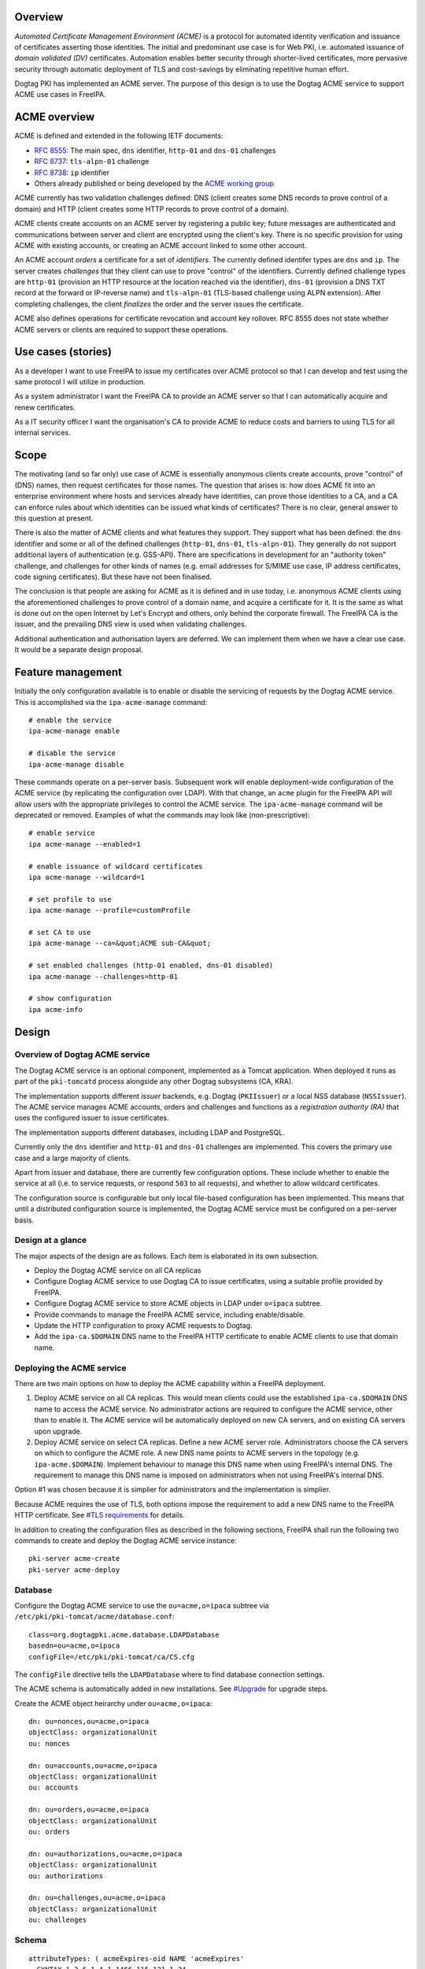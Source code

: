 Overview
========

*Automated Certificate Management Environment (ACME)* is a protocol for
automated identity verification and issuance of certificates asserting
those identities. The initial and predominant use case is for Web PKI,
i.e. automated issuance of *domain validated (DV)* certificates.
Automation enables better security through shorter-lived certificates,
more pervasive security through automatic deployment of TLS and
cost-savings by eliminating repetitive human effort.

Dogtag PKI has implemented an ACME server. The purpose of this design is
to use the Dogtag ACME service to support ACME use cases in FreeIPA.



ACME overview
=============

ACME is defined and extended in the following IETF documents:

-  `RFC 8555 <https://tools.ietf.org/html/rfc8555>`__: The main spec,
   ``dns`` identifier, ``http-01`` and ``dns-01`` challenges
-  `RFC 8737 <https://tools.ietf.org/html/rfc8737>`__: ``tls-alpn-01``
   challenge
-  `RFC 8738 <https://tools.ietf.org/html/rfc8738>`__: ``ip`` identifier
-  Others already published or being developed by the `ACME working
   group <https://datatracker.ietf.org/wg/acme/documents/>`__

ACME currently has two validation challenges defined: DNS (client
creates some DNS records to prove control of a domain) and HTTP (client
creates some HTTP records to prove control of a domain).

ACME clients create accounts on an ACME server by registering a public
key; future messages are authenticated and communications between server
and client are encrypted using the client's key. There is no specific
provision for using ACME with existing accounts, or creating an ACME
account linked to some other account.

An ACME account *orders* a certificate for a set of *identifiers*. The
currently defined identifer types are ``dns`` and ``ip``. The server
creates *challenges* that they client can use to prove "control" of the
identifiers. Currently defined challenge types are ``http-01``
(provision an HTTP resource at the location reached via the identifier),
``dns-01`` (provision a DNS TXT record at the forward or IP-reverse
name) and ``tls-alpn-01`` (TLS-based challenge using ALPN extension).
After completing challenges, the client *finalizes* the order and the
server issues the certificate.

ACME also defines operations for certificate revocation and account key
rollover. RFC 8555 does not state whether ACME servers or clients are
required to support these operations.



Use cases (stories)
===================

As a developer I want to use FreeIPA to issue my certificates over ACME
protocol so that I can develop and test using the same protocol I will
utilize in production.

As a system administrator I want the FreeIPA CA to provide an ACME
server so that I can automatically acquire and renew certificates.

As a IT security officer I want the organisation's CA to provide ACME to
reduce costs and barriers to using TLS for all internal services.

Scope
=====

The motivating (and so far only) use case of ACME is essentially
anonymous clients create accounts, prove "control" of (DNS) names, then
request certificates for those names. The question that arises is: how
does ACME fit into an enterprise environment where hosts and services
already have identities, can prove those identities to a CA, and a CA
can enforce rules about which identities can be issued what kinds of
certificates? There is no clear, general answer to this question at
present.

There is also the matter of ACME clients and what features they support.
They support what has been defined: the ``dns`` identifier and some or
all of the defined challenges (``http-01``, ``dns-01``,
``tls-alpn-01``). They generally do not support additional layers of
authentication (e.g. GSS-API). There are specifications in development
for an "authority token" challenge, and challenges for other kinds of
names (e.g. email addresses for S/MIME use case, IP address
certificates, code signing certificates). But these have not been
finalised.

The conclusion is that people are asking for ACME as it is defined and
in use today, i.e. anonymous ACME clients using the aforementioned
challenges to prove control of a domain name, and acquire a certificate
for it. It is the same as what is done out on the open Internet by Let's
Encrypt and others, only behind the corporate firewall. The FreeIPA CA
is the issuer, and the prevailing DNS view is used when validating
challenges.

Additional authentication and authorisation layers are deferred. We can
implement them when we have a clear use case. It would be a separate
design proposal.



Feature management
==================

Initially the only configuration available is to enable or disable the
servicing of requests by the Dogtag ACME service. This is accomplished
via the ``ipa-acme-manage`` command:

::

   # enable the service
   ipa-acme-manage enable

   # disable the service
   ipa-acme-manage disable

These commands operate on a per-server basis. Subsequent work will
enable deployment-wide configuration of the ACME service (by replicating
the configuration over LDAP). With that change, an ``acme`` plugin for
the FreeIPA API will allow users with the appropriate privileges to
control the ACME service. The ``ipa-acme-manage`` command will be
deprecated or removed. Examples of what the commands may look like
(non-prescriptive):

::

   # enable service
   ipa acme-manage --enabled=1

   # enable issuance of wildcard certificates
   ipa acme-manage --wildcard=1

   # set profile to use
   ipa acme-manage --profile=customProfile

   # set CA to use
   ipa acme-manage --ca=&quot;ACME sub-CA&quot;

   # set enabled challenges (http-01 enabled, dns-01 disabled)
   ipa acme-manage --challenges=http-01

   # show configuration
   ipa acme-info

Design
======



Overview of Dogtag ACME service
-------------------------------

The Dogtag ACME service is an optional component, implemented as a
Tomcat application. When deployed it runs as part of the ``pki-tomcatd``
process alongside any other Dogtag subsystems (CA, KRA).

The implementation supports different *issuer* backends, e.g. Dogtag
(``PKIIssuer``) or a local NSS database (``NSSIssuer``). The ACME
service manages ACME accounts, orders and challenges and functions as a
*registration authority (RA)* that uses the configured issuer to issue
certificates.

The implementation supports different databases, including LDAP and
PostgreSQL.

Currently only the ``dns`` identifier and ``http-01`` and ``dns-01``
challenges are implemented. This covers the primary use case and a large
majority of clients.

Apart from issuer and database, there are currently few configuration
options. These include whether to enable the service at all (i.e. to
service requests, or respond ``503`` to all requests), and whether to
allow wildcard certificates.

The configuration source is configurable but only local file-based
configuration has been implemented. This means that until a distributed
configuration source is implemented, the Dogtag ACME service must be
configured on a per-server basis.



Design at a glance
------------------

The major aspects of the design are as follows. Each item is elaborated
in its own subsection.

-  Deploy the Dogtag ACME service on all CA replicas
-  Configure Dogtag ACME service to use Dogtag CA to issue certificates,
   using a suitable profile provided by FreeIPA.
-  Configure Dogtag ACME service to store ACME objects in LDAP under
   ``o=ipaca`` subtree.
-  Provide commands to manage the FreeIPA ACME service, including
   enable/disable.
-  Update the HTTP configuration to proxy ACME requests to Dogtag.
-  Add the ``ipa-ca.$DOMAIN`` DNS name to the FreeIPA HTTP certificate
   to enable ACME clients to use that domain name.



Deploying the ACME service
--------------------------

There are two main options on how to deploy the ACME capability within a
FreeIPA deployment.

#. Deploy ACME service on all CA replicas. This would mean clients could
   use the established ``ipa-ca.$DOMAIN`` DNS name to access the ACME
   service. No administrator actions are required to configure the ACME
   service, other than to enable it. The ACME service will be
   automatically deployed on new CA servers, and on existing CA servers
   upon upgrade.
#. Deploy ACME service on select CA replicas. Define a new ACME server
   role. Administrators choose the CA servers on which to configure the
   ACME role. A new DNS name points to ACME servers in the topology
   (e.g. ``ipa-acme.$DOMAIN``). Implement behaviour to manage this DNS
   name when using FreeIPA's internal DNS. The requirement to manage
   this DNS name is imposed on administrators when not using FreeIPA's
   internal DNS.

Option #1 was chosen because it is simplier for administrators and the
implementation is simplier.

Because ACME requires the use of TLS, both options impose the
requirement to add a new DNS name to the FreeIPA HTTP certificate. See
`#TLS requirements <#TLS_requirements>`__ for details.

In addition to creating the configuration files as described in the
following sections, FreeIPA shall run the following two commands to
create and deploy the Dogtag ACME service instance:

::

   pki-server acme-create
   pki-server acme-deploy

Database
--------

Configure the Dogtag ACME service to use the ``ou=acme,o=ipaca`` subtree
via ``/etc/pki/pki-tomcat/acme/database.conf``:

::

   class=org.dogtagpki.acme.database.LDAPDatabase
   basedn=ou=acme,o=ipaca
   configFile=/etc/pki/pki-tomcat/ca/CS.cfg

The ``configFile`` directive tells the ``LDAPDatabase`` where to find
database connection settings.

The ACME schema is automatically added in new installations. See
`#Upgrade <#Upgrade>`__ for upgrade steps.

Create the ACME object heirarchy under ``ou=acme,o=ipaca``:

::

   dn: ou=nonces,ou=acme,o=ipaca
   objectClass: organizationalUnit
   ou: nonces

   dn: ou=accounts,ou=acme,o=ipaca
   objectClass: organizationalUnit
   ou: accounts

   dn: ou=orders,ou=acme,o=ipaca
   objectClass: organizationalUnit
   ou: orders

   dn: ou=authorizations,ou=acme,o=ipaca
   objectClass: organizationalUnit
   ou: authorizations

   dn: ou=challenges,ou=acme,o=ipaca
   objectClass: organizationalUnit
   ou: challenges

Schema
----------------------------------------------------------------------------------------------

::

   attributeTypes: ( acmeExpires-oid NAME 'acmeExpires'
     SYNTAX 1.3.6.1.4.1.1466.115.121.1.24
     EQUALITY generalizedTimeMatch
     ORDERING generalizedTimeOrderingMatch
     SINGLE-VALUE )

   attributeTypes: ( acmeValidatedAt-oid NAME 'acmeValidatedAt'
     SYNTAX 1.3.6.1.4.1.1466.115.121.1.24
     EQUALITY generalizedTimeMatch
     ORDERING generalizedTimeOrderingMatch
     SINGLE-VALUE )

   attributeTypes: ( acmeStatus-oid NAME 'acmeStatus'
     SYNTAX 1.3.6.1.4.1.1466.115.121.1.15
     EQUALITY caseIgnoreMatch
     SINGLE-VALUE )

   attributeTypes: ( acmeError-oid NAME 'acmeError'
     SYNTAX 1.3.6.1.4.1.1466.115.121.1.15
     SINGLE-VALUE )

   attributeTypes: ( acmeNonceValue-oid NAME 'acmeNonceValue'
     SUP name
     SINGLE-VALUE )

   attributeTypes: ( acmeAccountId-oid NAME 'acmeAccountId'
     SUP name
     SINGLE-VALUE )

   attributeTypes: ( acmeAccountContact-oid NAME 'acmeAccountContact'
     SYNTAX 1.3.6.1.4.1.1466.115.121.1.15
     EQUALITY caseIgnoreMatch
     SUBSTR caseIgnoreSubstringsMatch )

   attributeTypes: ( acmeAccountKey-oid NAME 'acmeAccountKey'
     SYNTAX 1.3.6.1.4.1.1466.115.121.1.15
     SINGLE-VALUE )

   attributeTypes: ( acmeOrderId-oid NAME 'acmeOrderId'
     SUP name
     SINGLE-VALUE )

   attributeTypes: ( acmeIdentifier-oid NAME 'acmeIdentifier'
     SYNTAX 1.3.6.1.4.1.1466.115.121.1.15
     EQUALITY caseIgnoreMatch )

   attributeTypes: ( acmeAuthorizationId-oid NAME 'acmeAuthorizationId'
     SUP name )

   attributeTypes: ( acmeAuthorizationWildcard-oid NAME 'acmeAuthorizationWildcard'
     SYNTAX 1.3.6.1.4.1.1466.115.121.1.7
     EQUALITY booleanMatch
     SINGLE-VALUE )

   attributeTypes: ( acmeChallengeId-oid NAME 'acmeChallengeId'
     SUP name
     SINGLE-VALUE )

   attributeTypes: ( acmeToken-oid NAME 'acmeToken'
     SYNTAX 1.3.6.1.4.1.1466.115.121.1.15 )

   objectClasses: ( acmeNonce-oid NAME 'acmeNonce'
     STRUCTURAL
     MUST ( acmeNonceValue $ acmeExpires ) )

   objectClasses: ( acmeAccount-oid NAME 'acmeAccount'
     STRUCTURAL
     MUST ( acmeAccountId $ acmeAccountKey $ acmeStatus )
     MAY acmeAccountContact )

   objectClasses: ( acmeOrder-oid NAME 'acmeOrder'
     STRUCTURAL
     MUST ( acmeOrderId $ acmeAccountId $ acmeStatus $ acmeIdentifier $ acmeAuthorizationId )
     MAY ( acmeError $ userCertificate $ acmeExpires ) )

   objectClasses: ( acmeAuthorization-oid NAME 'acmeAuthorization'
     STRUCTURAL
     MUST ( acmeAuthorizationId $ acmeAccountId $ acmeIdentifier $ acmeStatus )
     MAY ( acmeExpires $ acmeAuthorizationWildcard ) )

   objectClasses: ( acmeChallenge-oid NAME 'acmeChallenge'
     ABSTRACT
     MUST ( acmeChallengeId $ acmeAccountId $ acmeAuthorizationId $ acmeStatus )
     MAY ( acmeValidatedAt $ acmeError )

   objectClasses: ( acmeChallengeDns01-oid NAME 'acmeChallengeDns01'
     SUP acmeChallenge
     STRUCTURAL
     MUST acmeToken )

Issuer
------

The template for ``/etc/pki/pki-tomcat/acme/issuer.conf`` is:

::

   class=org.dogtagpki.acme.issuer.PKIIssuer
   url=https://$FQDN:8443
   profile=acmeServerCert
   username=$USER
   password=$PASSWORD

The ``class`` tells the Dogtag ACME service to use the ``PKIIssuer``
issuer implementation.

``url`` configures ``PKIIssuer`` to use the Dogtag CA on the same host.

``profile`` tells ``PKIIssuer`` what profile to use. See
`#Profile <#Profile>`__ for details of what this profile must contain.

``username`` and ``password`` tell ``PKIIssuer`` how to authenticate to
the Dogtag CA. ``issuer.conf`` must have ownership ``pkiuser:pkiuser``
and mode ``200``. See `#Authentication to CA <#Authentication_to_CA>`__
for details.



Authentication to CA
----------------------------------------------------------------------------------------------

The PKI backend must authenticate to Dogtag. The IPA RA credential is
not suitable because the ``pki-tomcatd`` process cannot access it.
Furthermore the IPA RA credential is in the wrong format (Dogtag uses
JSS and requires an NSS DB) and we want to eventually get rid of the IPA
RA and use GSS-API proxy authentication for authentication between the
FreeIPA framework and Dogtag.

Remaining options considered were:

#. A shared "ACME RA" Dogtag (not IPA) user account, with password
   authentication (we don't want to introduce any more certificates).
   The password would be distributed among CA replicas via Custodia and
   must be stored so that only ``pki-tomcatd`` can read it. The account
   requires permission to issue certificates using the configured
   profile, and to revoke certificates issued by it.
#. A Dogtag user account per server with unique password (avoiding need
   to replicate password securely). The accounts need the same
   permission as the previous option, which could be achieved via a
   group membership. The same file readership requirements apply.
#. Implement most of the remainder of the `GSS-API authentication to
   Dogtag <https://www.freeipa.org/page/V4/Dogtag_GSS-API_Authentication>`__
   effort so that we can use GSS-API authentication between the ACME
   service and the Dogtag CA subsystem. This is a complex (risky) and
   time-consuming effort. The upside is that it's a big step toward
   resolving one of the biggest and longest-running problems in the
   FreeIPA architecture.

The chosen option was #2. Therefore the implementation is required to:

-  Create the ``ACME Agents`` group (once only)

-  Add a Dogtag ACL allowing members of ``ACME Agents`` to revoke
   certificates (once only):

   ::

      certServer.ca.certs:execute
        :allow (execute) group=&quot;ACME Agents&quot;
        :ACME Agents may execute cert operations

   The ``execute`` permission sounds like it has a large scope but it
   indeed only grants permission to revoke (or unrevoke) a certificate.

-  For each CA server create the ``acme-$FQDN`` user, with membership in
   ``ACME Agents`` and a unique password (to be written in
   ``issuer.conf``).

Requirements for the certificate profile configuration are described in
`#Profile <#Profile>`__.

Profile
----------------------------------------------------------------------------------------------

The ACME profile shall be called ``acmeServerCert``. As with other
*included profiles* it is defined as a template:
``/usr/share/ipa/profiles/acmeServerCert.cfg``. The definition is
similar to ``caIPAserviceCert`` but there are a few important
differences:

-  Only members of the ``ACME Agents`` group can issue certificates
   using this profile:

   ::

      auth.instance_id=SessionAuthentication
      authz.acl=group=&quot;$ACME_AGENT_GROUP&quot;   

-  The certificate lifetime is 90 days:

   ::

      policyset.serverCertSet.7.constraint.params.range=90

-  The ``SANToCNDefault`` component is used to populate the Subject DN
   field because some ACME clients create CSRs with an empty Subject
   field:

   ::

      policyset.serverCertSet.9.default.class_id=sanToCNDefaultImpl
      policyset.serverCertSet.9.default.name=SAN to CN Default     



Replicated configuration
------------------------

**Not yet implemented.**

Story: *As an administrator, I want to be able to configure and control
the FreeIPA ACME service deployment-wide, so that configuration is kept
consistent without additional effort.*

This will require implementing an LDAP-based *configuration source* in
the Dogtag ACME service. Because the configuration will be managed by
ordinary FreeIPA users, it may be necessary to store that configuration
in the FreeIPA LDAP database (as opposed to ``o=ipaca``). Therefore it
*might* be necessary for the configuration source to authenticate to
LDAP using a FreeIPA principal and GSS-API.

An appropriate service princpial already exists: ``dogtag/$FQDN``. But
if GSS-API is required it will be necessary to achieve this via the
*ldapjdk* library. There does appear to be some GSS-API ldapbind code in
*ldapjdk* but its status is unknown.

The configuration source will either need to execute a persistent search
(preferred) or regularly poll the LDAP configuration object and look for
changes to the configuration.



TLS requirements
----------------

`ACME requires TLS <https://tools.ietf.org/html/rfc8555#section-6.1>`__.
Therefore we must add the ``ipa-ca.$DOMAIN`` DNS name to the FreeIPA
HTTP certificate on each CA server.

To simplify the implementation, we actually add the ``ipa-ca.$DOMAIN``
DNS name to the HTTP certificate on *every IPA server* whether or not it
is a CA replica. The DNS name does (or is expected to) only point at CA
servers, so this is not an operational issue. The security implication
(relative to having the name on the HTTP certs of CA servers) is that
HTTP TLS key compromise of an IPA server that is not a CA server allows
it to impersonate ``ipa-ca.$DOMAIN`` and therefore the ACME server. This
is a modest risk because compromise of that key is already a
catastrophe. The avoidance of complexity due the fact that IPA servers
can acquire the CA role at any time seems well worth it.

To implement this change we need to:

-  on installation (including ipa-replica-install and ipa-ca-install)
   ensure the HTTP service certificate gets (re)issued to include the
   include the alias.
-  on upgrade (existing CA replicas), update the Certmonger tracking
   request for the HTTP service certificate to include the alias, then
   renew the cert.

This change was implemented in https://pagure.io/freeipa/issue/8186.

Scalability
-----------



Pruning expired certificates
----------------------------------------------------------------------------------------------

**Not yet implemented.**

If ACME is used heavily, lots of short-lived certificates will pile up
in the Dogtag database. We should implement pruning of expired
certificates, with knobs to enable/disable (DISABLED by default). This
scenario is not ACME-specific and there is an existing ticket:
https://pagure.io/dogtagpki/issue/1750.



Pruning expired ACME objects
----------------------------------------------------------------------------------------------

**Not yet implemented.**

The ACME service database stores account, order, authorization and
challenge objects. The growth of the database will be approximately
linear in the number of orders (certificate requests), unless some
cleanup operations are performed.

Order objects may have an expiry. Expired orders could be pruned from
the database. The expiry could be set at (for example) 24 hours while
the order is not yet ``valid`` (i.e. before a certificate is actually
issued), and reset when the certificate is issued to the ``notAfter``
date of the certificate. The order therefore expires when it seems the
client has "given up", or when the certificate expires. It can then be
deleted.

Authorization and challenge objects can also expire, and be pruned in a
similar way.

Accounts themselves have no expiry in the data model and semantics of
ACME. But if needed, accounts could be pruned if they are at least some
minimum age, but have no orders. This indicates that the account is
inactive (all orders have expired and been removed; an active ACME
client will create new orders to renew the certificates it manages).

Nonces
----------------------------------------------------------------------------------------------

ACME protocol nonces are currently created in the LDAP database. They
are therefore replicated. The performance impact has not been measured
but rapid additional and deletion of small objects throughout the
protocol steps may be some "low hanging fruit" if ACME load causes
replication issues.

Client behaviour has not been adequately analysed to know whether
restriction of nonces to a single server (e.g. an in-memory cache) is
viable when the ACME server's DNS name points to several servers.

Upgrade
=======

-  Update the LDAP schema with the contents of
   ``/usr/share/pki/acme/database/ldap/schema.ldif``.
-  Deploy the ACME service using the same subroutine as used during
   installation. This subroutine must already detect and skip "once per
   deployment" operations that were already completed (e.g. creating the
   LDAP object hierarchy) so there is no special consideration of these
   scenarios during upgrade.



How to use
==========

See `#Feature management <#Feature_management>`__ for a description of
administrator operations.

For the client side, use an ACME client program to create an ACME
account, request certificates and (if required) revoke certificates.
There are many ACME clients and elaborating all the usage scenarios is
out of scope of this document. But see `#Test plan <#Test_plan>`__ for
some specific scenarios using the *Certbot* and *mod_md* clients.

As a concrete example, here is how you could use *Certbot* to register
an account and acquire a certificate from the FreeIPA ACME service:

::

   # certbot --server https://ipa-ca.ipa.local/acme/directory \
     register -m ftweedal@redhat.com --agree-tos --no-eff-email

   # certbot --server http://ipa-ca.ipa.local/acme/directory \
     certonly --standalone --domain $(hostname)



Test plan
=========

ACME clients available on Fedora include *Certbot* (a general purpose
client) and *mod_md* (an Apache httpd module). These can be tested
independently.

The test setup is a single FreeIPA server with CA role, and a single
client. All steps in the test scenarios outlined below are on the client
unless stated otherwise.



Enabling ACME service
---------------------

#. [Server] Deploy a server with CA.
#. [Client] Use *Curl* to request ACME directory object and ensure ACME
   service responds 503 (it has not been enabled yet).
#. [Server] ``ipa-acme-manage enable``
#. [Client] Use *Curl* to request ACME directory object again; should
   succeed.



Certbot HTTP challenge
----------------------

#. Register account.
#. Request certificate using ``--standalone`` HTTP server. Succeeds.



Certbot DNS challenge
---------------------

**Not yet implemented.**

Assume account already registered (previous test).

#. Request certificate using ``dns-01`` challenge and ``--manual`` mode
   with hooks to create/clean up required TXT records. Succeeds.



Certbot revocation
------------------

**Not yet implemented.**

Assume account already registered and certificates have been
successfully issued (previous tests).

#. Revoke a certificate. Succeeds.
#. Confirm via ``ipa cert-show`` command that certificate was revoked.



mod_md HTTP challenge
---------------------

#. Add ``httpd`` configuration to use ``mod_md`` for machine's FQDN.
#. Restart ``httpd`` (and wait a few seconds).
#. Gracefuly restart ``htttpd`` (to pick up certificate, assuming mod_md
   was able to acquire one).
#. [Server] Use Curl to retrieve page hosted at client over HTTPS.
   Succeeds.
